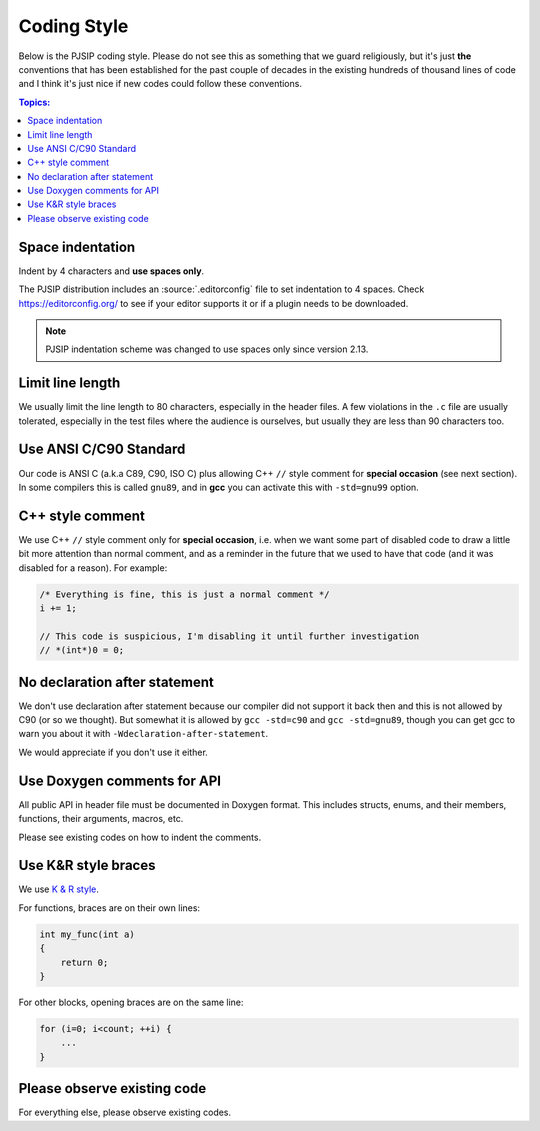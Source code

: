 Coding Style
======================
Below is the PJSIP coding style. Please do not see this as something that we guard religiously, but
it's just **the** conventions that has been established for the past couple of decades in the
existing hundreds of thousand lines of code and I think it's just nice if new codes could follow these
conventions.


.. contents:: Topics:
   :local:
   :depth: 2


Space indentation
-----------------------
Indent by 4 characters and **use spaces only**.

The PJSIP distribution includes an :source:`.editorconfig` file to set indentation to 
4 spaces. Check https://editorconfig.org/ to see if your editor supports it or
if a plugin needs to be downloaded.

.. note::

   PJSIP indentation scheme was changed to use spaces only since version 2.13.


Limit line length
-----------------------
We usually limit the line length to 80 characters, especially in the header files.
A few violations in the ``.c`` file are usually tolerated, especially in the test files
where the audience is ourselves, but usually they are less than 90 characters too.


Use ANSI C/C90 Standard
--------------------------
Our code is ANSI C (a.k.a C89, C90, ISO C) plus allowing C++ ``//`` style comment for **special
occasion** (see next section). In some compilers this is called ``gnu89``, and
in **gcc** you can activate this with ``-std=gnu99`` option.



C++ style comment
---------------------
We use C++ ``//`` style comment only for **special occasion**, i.e. when we want some part of
disabled code to draw a little bit more attention than normal comment, and as a reminder in the
future that we used to have that code (and it was disabled for a reason). For example:

.. code-block:: c

    /* Everything is fine, this is just a normal comment */
    i += 1;

    // This code is suspicious, I'm disabling it until further investigation
    // *(int*)0 = 0;


No declaration after statement
----------------------------------
We don't use declaration after statement because our compiler did not support it back then and
this is not allowed by C90 (or so we thought). But somewhat it is allowed by
``gcc -std=c90`` and ``gcc -std=gnu89``, though you can get gcc to warn you about it with
``-Wdeclaration-after-statement``.

We would appreciate if you don't use it either.


Use Doxygen comments for API
------------------------------
All public API in header file must be documented in Doxygen format. This includes structs, enums,
and their members, functions, their arguments, macros, etc.

Please see existing codes on how to indent the comments.


Use K&R style braces
-------------------------
We use `K & R style <http://en.wikipedia.org/wiki/1_true_brace_style#K.26R_style>`__.

For functions, braces are on their own lines:

.. code-block:: c

    int my_func(int a)
    {
        return 0;
    }

For other blocks, opening braces are on the same line:

.. code-block:: c

    for (i=0; i<count; ++i) {
        ...
    }


Please observe existing code
------------------------------
For everything else, please observe existing codes.

